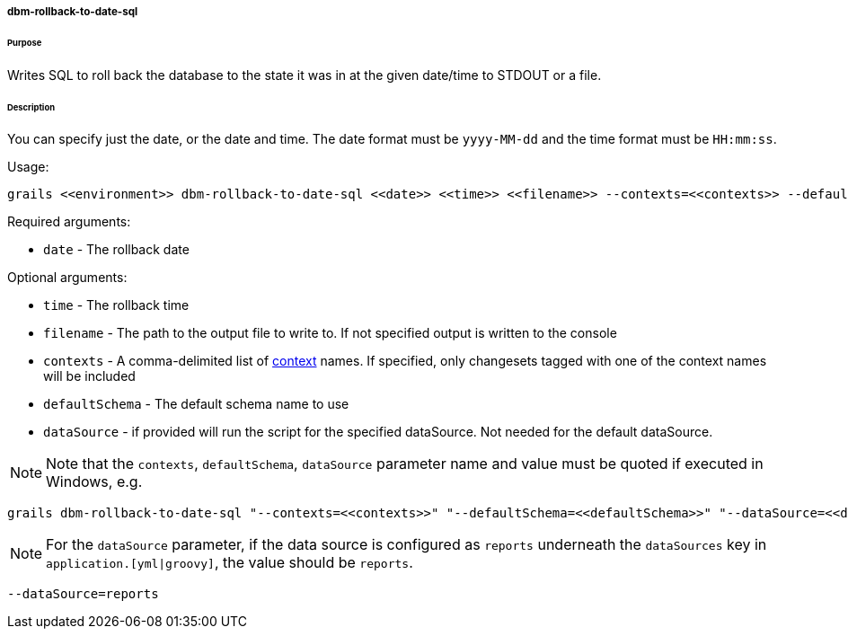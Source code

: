 ===== dbm-rollback-to-date-sql

====== Purpose

Writes SQL to roll back the database to the state it was in at the given date/time to STDOUT or a file.

====== Description

You can specify just the date, or the date and time. The date format must be `yyyy-MM-dd` and the time format must be `HH:mm:ss`.

Usage:
[source,java]
----
grails <<environment>> dbm-rollback-to-date-sql <<date>> <<time>> <<filename>> --contexts=<<contexts>> --defaultSchema=<<defaultSchema>> --dataSource=<<dataSource>>
----

Required arguments:

* `date` - The rollback date

Optional arguments:

* `time` - The rollback time
* `filename` - The path to the output file to write to. If not specified output is written to the console
* `contexts` - A comma-delimited list of http://www.liquibase.org/manual/contexts[context] names. If specified, only changesets tagged with one of the context names will be included
* `defaultSchema` - The default schema name to use
* `dataSource` - if provided will run the script for the specified dataSource.  Not needed for the default dataSource.

NOTE: Note that the `contexts`, `defaultSchema`, `dataSource` parameter name and value must be quoted if executed in Windows, e.g.
[source,groovy]
----
grails dbm-rollback-to-date-sql "--contexts=<<contexts>>" "--defaultSchema=<<defaultSchema>>" "--dataSource=<<dataSource>>"
----

NOTE: For the `dataSource` parameter, if the data source is configured as `reports` underneath the `dataSources` key in `application.[yml|groovy]`,
the value should be `reports`.

[source,groovy]
----
--dataSource=reports
----
